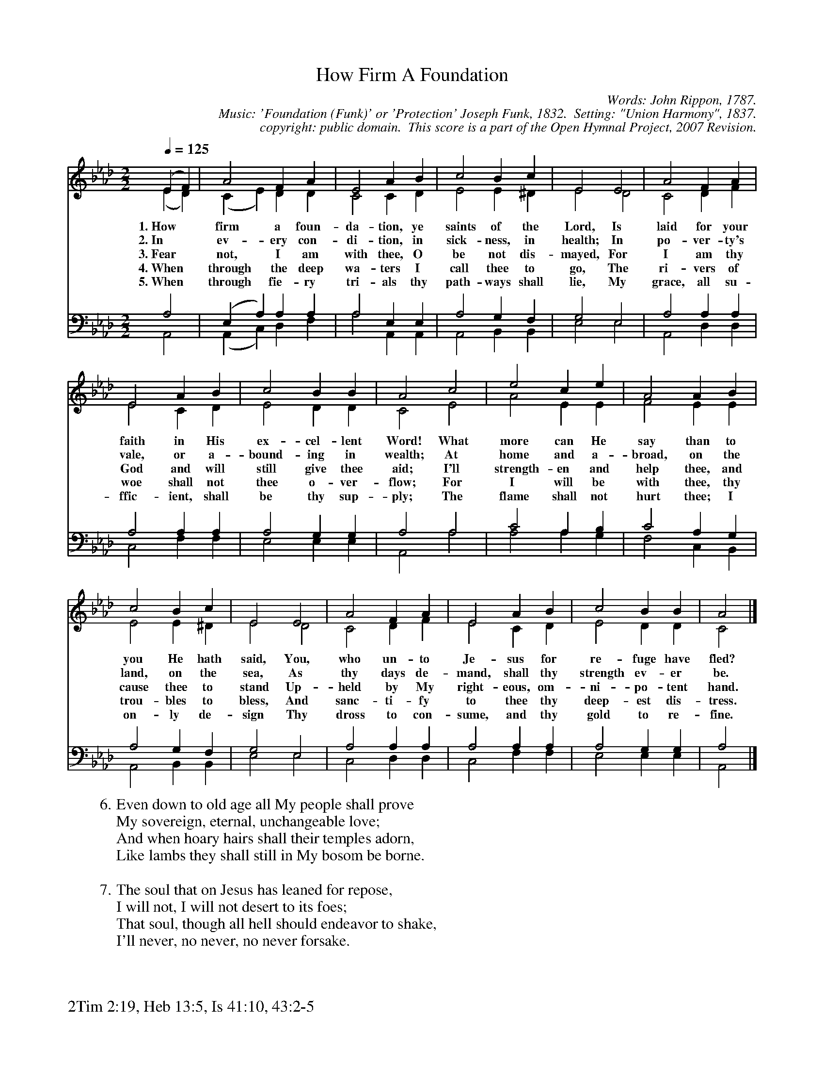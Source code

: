 %%%%%%%%%%%%%%%%%%%%%%%%%%%%%%%%%%%%
% 
% This file is a part of the Open Hymnal Project to create a free, 
% public domain, downloadable database of Christian hymns, spiritual 
% songs, and prelude/postlude music.  This music is to be distributed 
% as complete scores (words and music), using all accompaniment parts, 
% in formats that are easily accessible on most computer OS's and which
% can be freely modified by anyone.  The current format of choice is the 
% "ABC Plus" format, favored by folk music distributors on the internet.
% All scores will also be converted into pdf, MIDI, and mp3 formats.
% Some advanced features of ABC Plus are used, and for accurate 
% translation to a printed score, please consider using "abcm2ps" 
% version 4.10 or later.  I am doing my best to create a final product
% that is "Hymnal-quality", and could feasibly be used as the basis for
% a printed church hymnal.
%
% The maintainer of the Open Hymnal Project is Brian J. Dumont
% (bdumont at ameritech dot net).  I have gone through serious efforts 
% to make sure that no copyrighted material makes it into this database.
% If I am in error, please inform me as soon as possible.
%
% This entire effort has used only free software, and I am indebted to 
% the efforts of many other individuals, including the authors of
% the various ABC and ABC Plus software, the authors of "noteedit"
% where the initial layouts are done, and the maintainers of the 
% "CyberHymnal" on the web from where most of the lyrics come.
% Undoubtedly, I am also indebted to all of the great Christians who 
% wrote these hymns.
%
% This database comes with no guarantees whatsoever.
%
% I would love to get email from anyone who uses the Open Hymnal, and
% I will take requests for hymns to add.  My decision of whether to 
% add a hymn will be based on these criteria (in the following order):
% 1) It must be in the public domain
% 2) It must be a Christian piece
% 3) Whether I have access to a printed copy of the music (surprisingly,
%    a MIDI file is usually a terrible source)
% 4) Whether I like the hymn :)
%
% If you would like to contribute to the Open Hymnal Project, please 
% send an email to me, I would love the help!  PLEASE EMAIL ME IF YOU 
% FIND ANY MISTAKES, no matter how small.  I want to ensure that every 
% slur, stem, hyphenation, and punctuation mark is correct; and I'm sure 
% that there must be mistakes right now.
%
% Open Hymnal Project, 2006 Edition
%
%%%%%%%%%%%%%%%%%%%%%%%%%%%%%%%%%%%%

% PAGE LAYOUT
%
%%pagewidth	21.6000cm
%%pageheight	27.9000cm
%%scale		0.720000
%%staffsep	1.60000cm
%%exprabove	false
%%measurebox	false
%%footer "2Tim 2:19, Heb 13:5, Is 41:10, 43:2-5		"
%

X: 1
T: How Firm A Foundation
C: Words: John Rippon, 1787.  
C: Music: 'Foundation (Funk)' or 'Protection' Joseph Funk, 1832.  Setting: "Union Harmony", 1837.
C: copyright: public domain.  This score is a part of the Open Hymnal Project, 2007 Revision.
S: Music source: CCEL
M: 2/2 % time signature
L: 1/4 % default length
%%staves (S1V1 S1V2) | (S2V1 S2V2) 
V: S1V1 clef=treble 
V: S1V2 
V: S2V1 clef=bass 
V: S2V2 
K: Ab % key signature
%
%%MIDI program 1 0 % Piano 1
%%MIDI program 2 0 % Piano 1
%%MIDI program 3 0 % Piano 1
%%MIDI program 4 0 % Piano 1
%
% 1
[V: S1V1] [Q:1/4=125] (E F) | A2 F A | E2 A B | c2 B c | E2 E2 | A2 F A |
w: 1.~How * firm a foun- da- tion, ye saints of the Lord, Is laid for your 
w: 2.~In * ev- ery con- di- tion, in sick- ness, in health; In po- ver- ty's 
w: 3.~Fear * not, I am with thee, O be not dis- mayed, For I am thy 
w: 4.~When * through the deep wa- ters I call thee to go, The ri- vers of 
w: 5.~When * through fie- ry tri- als thy path- ways shall lie, My grace, all su- 
[V: S1V2]  (E D) | (C E) D D | C2 C D | E2 E ^D | E2 D2 | C2 D F |
[V: S2V1]  A,2 | (E, A,) A, A, | A,2 E, E, | A,2 G, F, | G,2 E,2 | A,2 A, A, |
[V: S2V2]  A,,2 | (A,, C,) D, F, | A,2 A,, A,, | A,,2 B,, B,, | E,2 E,2 | A,,2 D, D, |
% 5
[V: S1V1]  E2 A B | c2 B B | A2 c2 | e2 c e | A2 A B |
w: faith in His ex- cel- lent Word! What more can He say than to 
w: vale, or a- bound- ing in wealth; At home and a- broad, on the 
w: God and will still give thee aid; I'll strength- en and help thee, and 
w: woe shall not thee o- ver- flow; For I will be with thee, thy 
w: ffic- ient, shall be thy sup- ply; The flame shall not hurt thee; I 
[V: S1V2]  E2 C D | E2 D D | C2 E2 | A2 E E | F2 E E |
[V: S2V1]  A,2 A, A, | A,2 G, G, | A,2 A,2 | C2 A, B, | C2 A, G, |
[V: S2V2]  C,2 F, F, | E,2 E, E, | A,,2 A,2 | A,2 A, G, | F,2 C, B,, |
% 9
[V: S1V1]  c2 B c | E2 E2 | A2 F A | E2 A B | c2 B B | A2 |]
w: you He hath said, You, who un- to Je- sus for re- fuge have fled? 
w: land, on the sea, As thy days de- mand, shall thy strength ev- er be.
w: cause thee to stand Up- held by My right- eous, om- ni- po- tent hand. 
w: trou- bles to bless, And sanc- ti- fy to thee thy deep- est dis- tress. 
w: on- ly de- sign Thy dross to con- sume, and thy gold to re- fine. 
[V: S1V2]  E2 E ^D | E2 D2 | C2 D F | E2 C D | E2 D D | C2 |]
[V: S2V1]  A,2 G, F, | G,2 E,2 | A,2 A, A, | A,2 A, A, | A,2 G, G, | A,2 |]
[V: S2V2]  A,,2 B,, B,, | E,2 E,2 | C,2 D, D, | C,2 F, F, |  E,2 E, E, | A,,2 |]
% 19
W:6.Even down to old age all My people shall prove
W:My sovereign, eternal, unchangeable love;
W:And when hoary hairs shall their temples adorn,
W:Like lambs they shall still in My bosom be borne.
W:
W:7.The soul that on Jesus has leaned for repose,
W:I will not, I will not desert to its foes;
W:That soul, though all hell should endeavor to shake,
W:I'll never, no never, no never forsake.
